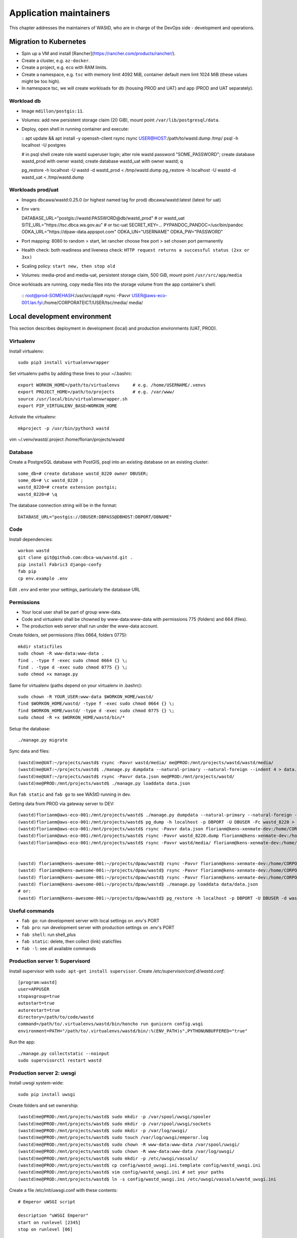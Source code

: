 =======================
Application maintainers
=======================
This chapter addresses the maintainers of WAStD, who are in charge of the DevOps
side - development and operations.

Migration to Kubernetes
=======================

* Spin up a VM and install [Rancher](https://rancher.com/products/rancher/).
* Create a cluster, e.g. ``az-docker``.
* Create a project, e.g. ``eco`` with RAM limits.
* Create a namespace, e.g. ``tsc`` with memory limit 4092 MiB, container default mem limt 1024 MiB (these values might be too high).
* In namespace tsc, we will create workloads for db (housing PROD and UAT) and app (PROD and UAT separately).

Workload db
-----------
* Image ``mdillon/postgis:11``.
* Volumes: add new persistent storage claim (20 GiB), mount point ``/var/lib/postgresql/data``.
* Deploy, open shell in running container and execute:

  ::
  apt update && apt install -y openssh-client rsync
  rsync USER@HOST:/path/to/wastd.dump /tmp/
  psql -h localhost -U postgres

  # in psql shell
  create role wastd superuser login;
  alter role wastd password "SOME_PASSWORD";
  create database wastd_prod with owner wastd;
  create database wastd_uat with owner wastd;
  \q

  pg_restore -h localhost -U wastd -d wastd_prod < /tmp/wastd.dump
  pg_restore -h localhost -U wastd -d wastd_uat < /tmp/wastd.dump


Workloads prod/uat
------------------
* Images dbcawa/wastd:0.25.0 (or highest named tag for prod) dbcawa/wastd:latest (latest for uat)
* Env vars::

  DATABASE_URL="postgis://wastd:PASSWORD@db/wastd_prod" # or wastd_uat
  SITE_URL="https://tsc.dbca.wa.gov.au" # or tsc-uat
  SECRET_KEY=...
  PYPANDOC_PANDOC=/usr/bin/pandoc
  ODKA_URL="https://dpaw-data.appspot.com"                                                            
  ODKA_UN="USERNAME"                                                                                  
  ODKA_PW="PASSWORD"  

* Port mapping: 8080 to random > start, let rancher choose free port > set chosen port permanently
* Health check: both readiness and liveness check: ``HTTP request returns a successful status (2xx or 3xx)``
* Scaling policy: ``start new, then stop old``
* Volumes: media-prod and media-uat, persistent storage claim, 500 GiB, mount point ``/usr/src/app/media``

Once workloads are running, copy media files into the storage volume from the app container's shell:

  ::
  root@prod-SOMEHASH:/usr/src/app# rsync -Pavvr USER@aws-eco-001.lan.fyi:/home/CORPORATEICT/USER/tsc/media/ media/

Local development environment
=============================

This section describes deployment in development (local) and production
environments (UAT, PROD).

Virtualenv
----------
Install virtualenv::

    sudo pip3 install virtualenvwrapper

Set virtualenv paths by adding these lines to your ~/.bashrc::

    export WORKON_HOME=/path/to/virtualenvs     # e.g. /home/USERNAME/.venvs
    export PROJECT_HOME=/path/to/projects       # e.g. /var/www/
    source /usr/local/bin/virtualenvwrapper.sh
    export PIP_VIRTUALENV_BASE=WORKON_HOME

Activate the virtualenv::

    mkproject -p /usr/bin/python3 wastd


vim ~/.venv/wastd/.project
/home/florian/projects/wastd



Database
--------
Create a PostgreSQL database with PostGIS, psql into an existing database
on an existing cluster::

    some_db=# create database wastd_8220 owner DBUSER;
    some_db=# \c wastd_8220 ;
    wastd_8220=# create extension postgis;
    wastd_8220=# \q

The database connection string will be in the format::

    DATABASE_URL="postgis://DBUSER:DBPASS@DBHOST:DBPORT/DBNAME"


Code
----
Install dependencies::

    workon wastd
    git clone git@github.com:dbca-wa/wastd.git .
    pip install Fabric3 django-confy
    fab pip
    cp env.example .env

Edit ``.env`` and enter your settings, particularly the database URL

Permissions
-----------
* Your local user shall be part of group www-data.
* Code and virtualenv shall be chowned by www-data:www-data with permissions
  775 (folders) and 664 (files).
* The production web server shall run under the www-data account.

Create folders, set permissions (files 0664, folders 0775)::

    mkdir staticfiles
    sudo chown -R www-data:www-data .
    find . -type f -exec sudo chmod 0664 {} \;
    find . -type d -exec sudo chmod 0775 {} \;
    sudo chmod +x manage.py

Same for virtualenv (paths depend on your virtualenv in .bashrc)::

    sudo chown -R YOUR_USER:www-data $WORKON_HOME/wastd/
    find $WORKON_HOME/wastd/ -type f -exec sudo chmod 0664 {} \;
    find $WORKON_HOME/wastd/ -type d -exec sudo chmod 0775 {} \;
    sudo chmod -R +x $WORKON_HOME/wastd/bin/*

Setup the database::

    ./manage.py migrate

Sync data and files::

    (wastd)me@UAT:~/projects/wastd$ rsync -Pavvr wastd/media/ me@PROD:/mnt/projects/wastd/wastd/media/
    (wastd)me@UAT:~/projects/wastd$ ./manage.py dumpdata --natural-primary --natural-foreign --indent 4 > data.json
    (wastd)me@UAT:~/projects/wastd$ rsync -Pavvr data.json me@PROD:/mnt/projects/wastd/
    (wastd)me@PROD:/mnt/projects/wastd$ ./manage.py loaddata data.json

Run ``fab static`` and ``fab go`` to see WAStD running in dev.


Getting data from PROD via gateway server to DEV::

    (wastd)florianm@aws-eco-001:/mnt/projects/wastd$ ./manage.py dumpdata --natural-primary --natural-foreign --indent 4 > data.json
    (wastd)florianm@aws-eco-001:/mnt/projects/wastd$ pg_dump -h localhost -p DBPORT -U DBUSER -Fc wastd_8220 > wastd_8220.dump
    (wastd)florianm@aws-eco-001:/mnt/projects/wastd$ rsync -Pavvr data.json florianm@kens-xenmate-dev:/home/CORPORATEICT/florianm
    (wastd)florianm@aws-eco-001:/mnt/projects/wastd$ rsync -Pavvr wastd_8220.dump florianm@kens-xenmate-dev:/home/CORPORATEICT/florianm
    (wastd)florianm@aws-eco-001:/mnt/projects/wastd$ rsync -Pavvr wastd/media/ florianm@kens-xenmate-dev:/home/CORPORATEICT/florianm/wastd/wastd/media/


    (wastd) florianm@kens-awesome-001:~/projects/dpaw/wastd⟫ rsync -Pavvr florianm@kens-xenmate-dev:/home/CORPORATEICT/florianm/data.json data
    (wastd) florianm@kens-awesome-001:~/projects/dpaw/wastd⟫ rsync -Pavvr florianm@kens-xenmate-dev:/home/CORPORATEICT/florianm/wastd_8220.dump data
    (wastd) florianm@kens-awesome-001:~/projects/dpaw/wastd⟫ rsync -Pavvr florianm@kens-xenmate-dev:/home/CORPORATEICT/florianm/wastd/wastd/media/ wastd/media/
    (wastd) florianm@kens-awesome-001:~/projects/dpaw/wastd⟫ ./manage.py loaddata data/data.json
    # or:
    (wastd) florianm@kens-awesome-001:~/projects/dpaw/wastd⟫ pg_restore -h localhost -p DBPORT -U DBUSER -d wastd_8220 < data/wastd_8220.dump


Useful commands
---------------

* ``fab go``: run development server with local settings on .env's PORT
* ``fab pro``: run development server with production settings on .env's PORT
* ``fab shell``: run shell_plus
* ``fab static``: delete, then collect (link) staticfiles
* ``fab -l``: see all available commands

Production server 1: Supervisord
--------------------------------
Install supervisor with ``sudo apt-get install supervisor``.
Create `/etc/supervisor/conf.d/wastd.conf`::

    [program:wastd]
    user=APPUSER
    stopasgroup=true
    autostart=true
    autorestart=true
    directory=/path/to/code/wastd
    command=/path/to/.virtualenvs/wastd/bin/honcho run gunicorn config.wsgi
    environment=PATH="/path/to/.virtualenvs/wastd/bin/:%(ENV_PATH)s",PYTHONUNBUFFERED="true"

Run the app::

    ./manage.py collectstatic --noinput
    sudo supervisorctl restart wastd

Production server 2: uwsgi
--------------------------
Install uwsgi system-wide::

    sudo pip install uwsgi

Create folders and set ownership::

    (wastd)me@PROD:/mnt/projects/wastd$ sudo mkdir -p /var/spool/uwsgi/spooler
    (wastd)me@PROD:/mnt/projects/wastd$ sudo mkdir -p /var/spool/uwsgi/sockets
    (wastd)me@PROD:/mnt/projects/wastd$ sudo mkdir -p /var/log/uwsgi/
    (wastd)me@PROD:/mnt/projects/wastd$ sudo touch /var/log/uwsgi/emperor.log
    (wastd)me@PROD:/mnt/projects/wastd$ sudo chown -R www-data:www-data /var/spool/uwsgi/
    (wastd)me@PROD:/mnt/projects/wastd$ sudo chown -R www-data:www-data /var/log/uwsgi/
    (wastd)me@PROD:/mnt/projects/wastd$ sudo mkdir -p /etc/uwsgi/vassals/
    (wastd)me@PROD:/mnt/projects/wastd$ cp config/wastd_uwsgi.ini.template config/wastd_uwsgi.ini
    (wastd)me@PROD:/mnt/projects/wastd$ vim config/wastd_uwsgi.ini # set your paths
    (wastd)me@PROD:/mnt/projects/wastd$ ln -s config/wastd_uwsgi.ini /etc/uwsgi/vassals/wastd_uwsgi.ini

Create a file /etc/init/uwsgi.conf with these contents::

    # Emperor uWSGI script

    description "uWSGI Emperor"
    start on runlevel [2345]
    stop on runlevel [06]

    respawn

    exec /usr/local/bin/uwsgi --vassals-include-before /etc/uwsgi/defaults.ini --emperor "/etc/uwsgi/vassals/*.ini" --emperor-stats /var/spool/uwsgi/sockets/stats_emperor.sock --logto /var/log/uwsgi/emperor.log --spooler "/var/spool/uwsgi/spooler" --uid www-data --gid www-data

Create a file ``/etc/uwsgi/defaults.ini``::

    [uwsgi]
    # sensible defaults for an uWSGI application, can be overridden in the local config file
    processes       = 4
    gevent          = 100
    gevent-early-monkey-patch = true
    max-requests    = 1000
    buffer-size     = 32768
    cache2          = name=default,bitmap=1,items=10000,blocksize=1000,blocks=200000
    vacuum          = true
    memory-report   = true
    auto-procname   = true
    logdate         = %%Y/%%m/%%d %%H:%%M:%%S

Then start the uwsgi service with ``sudo service uwsgi start``.

Deploying upgrades to production
================================
To roll out upgrades to a production server, these steps should work in most
cases::

    ssh production-server-name
    workon wastd
    git pull
    fab deploy

    # if running with supervisord:
    sudo supervisorctl restart wastd

    # if running with uwsgi:
    sudo service uwsgi restart

Developing with Docker
======================

You can develop your application in a `Docker`_ container for simpler
deployment onto bare Linux machines later. This instruction assumes an
`Amazon Web Services`_ EC2 instance, but it should work on any machine with
Docker > 1.3 and `Docker compose`_ installed.

.. _Docker: https://www.docker.com/
.. _Amazon Web Services: http://aws.amazon.com/
.. _Docker compose: https://docs.docker.com/compose/

Setting up
----------

Docker encourages running one container for each process. This might mean one
container for your web server, one for Django application and a third for your
database. Once you're happy composing containers in this way you can easily
add more, such as a `Redis`_ cache.

.. _Redis: http://redis.io/

The Docker compose tool (previously known as `fig`_) makes linking these
containers easy. An example set up for your Cookiecutter Django project might
look like this:

.. _fig: http://www.fig.sh/

::

    webapp/ # Your cookiecutter project would be in here
        Dockerfile
        ...
    database/
        Dockerfile
        ...
    webserver/
        Dockerfile
        ...
    docker-compose.yml

Each component of your application would get its own `Dockerfile`_.
The rest of this example assumes you are using the `base postgres image`_ for
your database. Your database settings in `config/common.py` might then look
something like:

.. _Dockerfile: https://docs.docker.com/reference/builder/
.. _base postgres image: https://registry.hub.docker.com/_/postgres/

.. code-block:: python

    DATABASES = {
            'default': {
                'ENGINE': 'django.db.backends.postgresql_psycopg2',
                'NAME': 'postgres',
                'USER': 'postgres',
                'HOST': 'database',
                'PORT': 5432,
            }
        }

The `Docker compose documentation`_ explains in detail what you can accomplish
in the `docker-compose.yml` file, but an example configuration might look like this:

.. _Docker compose documentation: https://docs.docker.com/compose/#compose-documentation

.. code-block:: yaml

    database:
        build: database
    webapp:
        build: webapp:
        command: /usr/bin/python3.4 manage.py runserver 0.0.0.0:8000 # dev setting
        # command: gunicorn -b 0.0.0.0:8000 wsgi:application # production setting
        volumes:
            - webapp/your_project_name:/path/to/container/workdir/
        links:
            - database
    webserver:
        build: webserver
        ports:
            - "80:80"
            - "443:443"
        links:
            - webapp

We'll ignore the webserver for now (you'll want to comment that part out while we do).
A working Dockerfile to run your cookiecutter application might look like this::

    FROM ubuntu:14.04
    ENV REFRESHED_AT 2015-01-13

    # update packages and prepare to build software
    RUN ["apt-get", "update"]
    RUN ["apt-get", "-y", "install", "build-essential", "vim", "git", "curl"]
    RUN ["locale-gen", "en_GB.UTF-8"]

    # install latest python
    RUN ["apt-get", "-y", "build-dep", "python3-dev", "python3-imaging"]
    RUN ["apt-get", "-y", "install", "python3-dev", "python3-imaging", "python3-pip"]

    # prepare postgreSQL support
    RUN ["apt-get", "-y", "build-dep", "python3-psycopg2"]

    # move into our working directory
    # ADD must be after chown see http://stackoverflow.com/a/26145444/1281947
    RUN ["groupadd", "python"]
    RUN ["useradd", "python", "-s", "/bin/bash", "-m", "-g", "python", "-G", "python"]
    ENV HOME /home/python
    WORKDIR /home/python
    RUN ["chown", "-R", "python:python", "/home/python"]
    ADD ./ /home/python

    # manage requirements
    ENV REQUIREMENTS_REFRESHED_AT 2015-02-25
    RUN ["pip3", "install", "-r", "requirements.txt"]

    # uncomment the line below to use container as a non-root user
    USER python:python

Running `sudo docker-compose build` will follow the instructions in your
`docker-compose.yml` file and build the database container, then your webapp,
before mounting your cookiecutter project files as a volume in the webapp
container and linking to the database. Our example yaml file runs in development
mode but changing it to production mode is as simple as commenting out the line
using `runserver` and uncommenting the line using `gunicorn`.

Both are set to run on port `0.0.0.0:8000`, which is where the Docker daemon
will discover it. You can now run `sudo docker-compose up` and browse to
`localhost:8000` to see your application running.

Deployment
----------

You'll need a webserver container for deployment. An example setup for `Nginx`_

might look like this::

    FROM ubuntu:14.04
    ENV REFRESHED_AT 2015-02-11

    # get the nginx package and set it up
    RUN ["apt-get", "update"]
    RUN ["apt-get", "-y", "install", "nginx"]

    # forward request and error logs to docker log collector
    RUN ln -sf /dev/stdout /var/log/nginx/access.log
    RUN ln -sf /dev/stderr /var/log/nginx/error.log
    VOLUME ["/var/cache/nginx"]
    EXPOSE 80 443

    # load nginx conf
    ADD ./site.conf /etc/nginx/sites-available/your_cookiecutter_project
    RUN ["ln", "-s", "/etc/nginx/sites-available/your_cookiecutter_project", "/etc/nginx/sites-enabled/your_cookiecutter_project"]
    RUN ["rm", "-rf", "/etc/nginx/sites-available/default"]

    #start the server
    CMD ["nginx", "-g", "daemon off;"]

.. _Nginx: http://wiki.nginx.org/Main

That Dockerfile assumes you have an Nginx conf file named `site.conf` in the same
directory as the webserver Dockerfile. A very basic example, which forwards
traffic onto the development server or gunicorn for processing, would look like this::

    # see http://serverfault.com/questions/577370/how-can-i-use-environment-variables-in-nginx-conf#comment730384_577370
    upstream localhost {
        server webapp_1:8000;
    }
    server {
        location / {
            proxy_pass http://localhost;
        }
    }

Running `sudo docker-compose build webserver` will build your server container.
Running `sudo docker-compose up` will now expose your application directly on
`localhost` (no need to specify the port number).

Building and running your app on EC2
-------------------------------------

All you now need to do to run your app in production is:

* Create an empty EC2 Linux instance (any Linux machine should do).

* Install your preferred source control solution, Docker and Docker compose on
  the news instance.

* Pull in your code from source control. The root directory should be the one
  with your `docker-compose.yml` file in it.

* Run `sudo docker-compose build` and `sudo docker-compose up`.

* Assign an `Elastic IP address`_ to your new machine.

.. _Elastic IP address: https://aws.amazon.com/articles/1346

* Point your domain name to the elastic IP.

**Be careful with Elastic IPs** because, on the AWS free tier, if you assign
one and then stop the machine you will incur charges while the machine is down
(presumably because you're preventing them allocating the IP to someone else).

Security advisory
-----------------

The setup described in this instruction will get you up-and-running but it
hasn't been audited for security. If you are running your own setup like this
it is always advisable to, at a minimum, examine your application with a tool
like `OWASP ZAP`_ to see what security holes you might be leaving open.

.. _OWASP ZAP: https://www.owasp.org/index.php/OWASP_Zed_Attack_Proxy_Project
